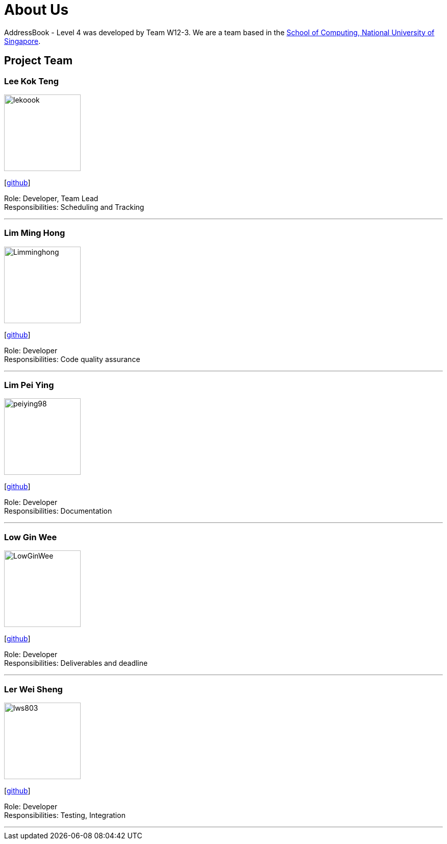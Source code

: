 = About Us
:site-section: AboutUs
:relfileprefix: team/
:imagesDir: images
:stylesDir: stylesheets

AddressBook - Level 4 was developed by Team W12-3.
We are a team based in the http://www.comp.nus.edu.sg[School of Computing, National University of Singapore].

== Project Team

=== Lee Kok Teng
image::lekoook.png[width="150", align="left"]
{empty}[https://github.com/lekoook[github]]

Role: Developer, Team Lead +
Responsibilities: Scheduling and Tracking

'''

=== Lim Ming Hong
image::Limminghong.png[width="150", align="left"]
{empty}[https://github.com/Limminghong[github]]

Role: Developer +
Responsibilities: Code quality assurance

'''

=== Lim Pei Ying
image::peiying98.png[width="150", align="left"]
{empty}[http://github.com/m133225[github]]

Role: Developer +
Responsibilities: Documentation

'''

=== Low Gin Wee
image::LowGinWee.png[width="150", align="left"]
{empty}[https://github.com/LowGinWee[github]]

Role: Developer +
Responsibilities: Deliverables and deadline

'''
=== Ler Wei Sheng
image::lws803.png[width="150", align="left"]
{empty}[https://github.com/lws803[github]]

Role: Developer +
Responsibilities: Testing, Integration

'''
